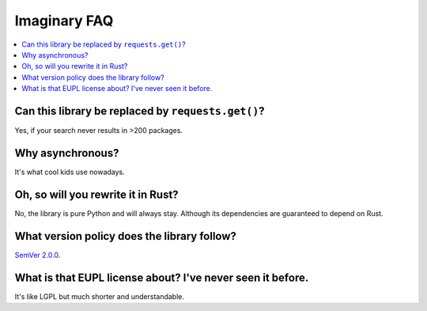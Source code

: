 .. SPDX-FileCopyrightText: 2024 Anna <cyber@sysrq.in>
.. SPDX-License-Identifier: CC0-1.0

Imaginary FAQ
=============

.. contents::
   :local:

Can this library be replaced by ``requests.get()``?
---------------------------------------------------

Yes, if your search never results in >200 packages.

Why asynchronous?
-----------------

It's what cool kids use nowadays.

Oh, so will you rewrite it in Rust?
-----------------------------------

No, the library is pure Python and will always stay. Although its dependencies
are guaranteed to depend on Rust.

What version policy does the library follow?
--------------------------------------------

`SemVer 2.0.0 <https://semver.org/spec/v2.0.0.html>`_.

What is that EUPL license about? I've never seen it before.
-----------------------------------------------------------

It's like LGPL but much shorter and understandable.
